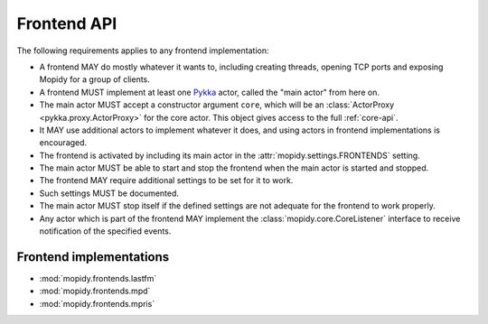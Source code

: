 ************
Frontend API
************

The following requirements applies to any frontend implementation:

- A frontend MAY do mostly whatever it wants to, including creating threads,
  opening TCP ports and exposing Mopidy for a group of clients.

- A frontend MUST implement at least one `Pykka
  <http://pykka.readthedocs.org/>`_ actor, called the "main actor" from here
  on.

- The main actor MUST accept a constructor argument ``core``, which will be an
  :class:`ActorProxy <pykka.proxy.ActorProxy>` for the core actor. This object
  gives access to the full :ref:`core-api`.

- It MAY use additional actors to implement whatever it does, and using actors
  in frontend implementations is encouraged.

- The frontend is activated by including its main actor in the
  :attr:`mopidy.settings.FRONTENDS` setting.

- The main actor MUST be able to start and stop the frontend when the main
  actor is started and stopped.

- The frontend MAY require additional settings to be set for it to
  work.

- Such settings MUST be documented.

- The main actor MUST stop itself if the defined settings are not adequate for
  the frontend to work properly.

- Any actor which is part of the frontend MAY implement the
  :class:`mopidy.core.CoreListener` interface to receive notification of the
  specified events.


.. _frontend-implementations:

Frontend implementations
========================

* :mod:`mopidy.frontends.lastfm`
* :mod:`mopidy.frontends.mpd`
* :mod:`mopidy.frontends.mpris`
